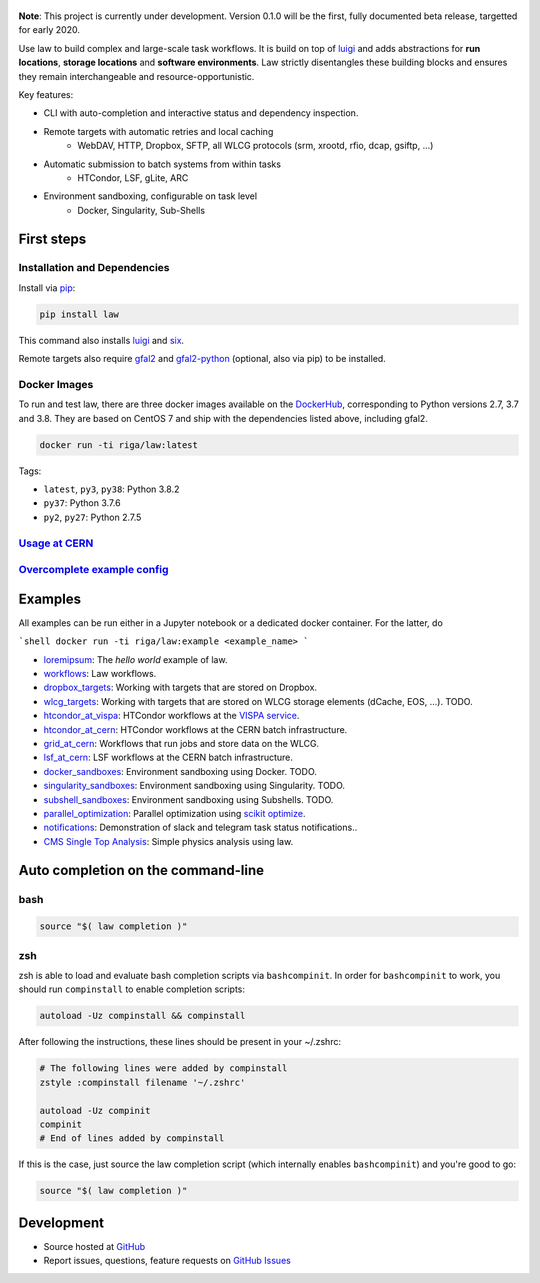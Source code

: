 .. figure:: https://raw.githubusercontent.com/riga/law/master/logo.png
   :target: https://github.com/riga/law
   :align: center
   :alt: law logo

.. image:: https://img.shields.io/travis/riga/law/master.svg?style=flat
   :target: https://travis-ci.org/riga/law
   :alt: Build status

.. image:: https://readthedocs.org/projects/law/badge/?version=latest
   :target: http://law.readthedocs.io/en/latest
   :alt: Documentation status

.. image:: https://img.shields.io/pypi/v/law.svg?style=flat
   :target: https://pypi.python.org/pypi/law
   :alt: Package version

.. image:: https://img.shields.io/github/license/riga/law.svg
   :target: https://github.com/riga/law/blob/master/LICENSE
   :alt: License

.. image:: https://zenodo.org/badge/75482295.svg
   :target: https://zenodo.org/badge/latestdoi/75482295
   :alt: DOI


**Note**: This project is currently under development. Version 0.1.0 will be the first, fully documented beta release, targetted for early 2020.

Use law to build complex and large-scale task workflows. It is build on top of `luigi <https://github.com/spotify/luigi>`__ and adds abstractions for **run locations**, **storage locations** and **software environments**. Law strictly disentangles these building blocks and ensures they remain interchangeable and resource-opportunistic.

Key features:

- CLI with auto-completion and interactive status and dependency inspection.
- Remote targets with automatic retries and local caching
   - WebDAV, HTTP, Dropbox, SFTP, all WLCG protocols (srm, xrootd, rfio, dcap, gsiftp, ...)
- Automatic submission to batch systems from within tasks
   - HTCondor, LSF, gLite, ARC
- Environment sandboxing, configurable on task level
   - Docker, Singularity, Sub-Shells


.. marker-after-header


First steps
===========

Installation and Dependencies
-----------------------------

Install via `pip <https://pypi.python.org/pypi/law>`__:

.. code-block:: bash

   pip install law

This command also installs `luigi <https://pypi.python.org/pypi/luigi>`__ and `six <https://pypi.python.org/pypi/six>`__.

Remote targets also require `gfal2 <http://dmc.web.cern.ch/projects/gfal-2/home>`__ and `gfal2-python <https://pypi.python.org/pypi/gfal2-python>`__ (optional, also via pip) to be installed.


Docker Images
-------------

To run and test law, there are three docker images available on the `DockerHub <https://cloud.docker.com/u/riga/repository/docker/riga/law>`__, corresponding to Python versions 2.7, 3.7 and 3.8. They are based on CentOS 7 and ship with the dependencies listed above, including gfal2.

.. code-block:: bash

   docker run -ti riga/law:latest


Tags:

- ``latest``, ``py3``, ``py38``: Python 3.8.2
- ``py37``: Python 3.7.6
- ``py2``, ``py27``: Python 2.7.5


`Usage at CERN <https://github.com/riga/law/wiki/Usage-at-CERN>`__
------------------------------------------------------------------


`Overcomplete example config <https://github.com/riga/law/tree/master/law.cfg.example>`__
-----------------------------------------------------------------------------------------


Examples
========

All examples can be run either in a Jupyter notebook or a dedicated docker container. For the latter, do

```shell
docker run -ti riga/law:example <example_name>
```

- `loremipsum <https://github.com/riga/law/tree/master/examples/loremipsum/README.md>`__: The *hello world* example of law.
- `workflows <https://github.com/riga/law/tree/master/examples/workflows>`__: Law workflows.
- `dropbox_targets <https://github.com/riga/law/tree/master/examples/dropbox_targets>`__: Working with targets that are stored on Dropbox.
- `wlcg_targets <https://github.com/riga/law/tree/master/examples/wlcg_targets>`__: Working with targets that are stored on WLCG storage elements (dCache, EOS, ...). TODO.
- `htcondor_at_vispa <https://github.com/riga/law/tree/master/examples/htcondor_at_vispa>`__: HTCondor workflows at the `VISPA service <https://vispa.physik.rwth-aachen.de>`__.
- `htcondor_at_cern <https://github.com/riga/law/tree/master/examples/htcondor_at_cern>`__: HTCondor workflows at the CERN batch infrastructure.
- `grid_at_cern <https://github.com/riga/law_example_WLCG>`__: Workflows that run jobs and store data on the WLCG.
- `lsf_at_cern <https://github.com/riga/law/tree/master/examples/lsf_at_cern>`__: LSF workflows at the CERN batch infrastructure.
- `docker_sandboxes <https://github.com/riga/law/tree/master/examples/docker_sandboxes>`__: Environment sandboxing using Docker. TODO.
- `singularity_sandboxes <https://github.com/riga/law/tree/master/examples/singularity_sandboxes>`__: Environment sandboxing using Singularity. TODO.
- `subshell_sandboxes <https://github.com/riga/law/tree/master/examples/subshell_sandboxes>`__: Environment sandboxing using Subshells. TODO.
- `parallel_optimization <https://github.com/riga/law/tree/master/examples/parallel_optimization>`__: Parallel optimization using `scikit optimize <https://scikit-optimize.github.io>`__.
- `notifications <https://github.com/riga/law/tree/master/examples/notifications>`__: Demonstration of slack and telegram task status notifications..
- `CMS Single Top Analysis <https://github.com/riga/law_example_CMSSingleTopAnalysis>`__: Simple physics analysis using law.


Auto completion on the command-line
===================================

bash
----

.. code-block:: shell

   source "$( law completion )"


zsh
---

zsh is able to load and evaluate bash completion scripts via ``bashcompinit``. In order for ``bashcompinit`` to work, you should run ``compinstall`` to enable completion scripts:

.. code-block:: shell

   autoload -Uz compinstall && compinstall

After following the instructions, these lines should be present in your ~/.zshrc:

.. code-block:: shell

   # The following lines were added by compinstall
   zstyle :compinstall filename '~/.zshrc'

   autoload -Uz compinit
   compinit
   # End of lines added by compinstall

If this is the case, just source the law completion script (which internally enables ``bashcompinit``) and you're good to go:

.. code-block:: shell

   source "$( law completion )"


Development
===========

- Source hosted at `GitHub <https://github.com/riga/law>`__
- Report issues, questions, feature requests on `GitHub Issues <https://github.com/riga/law/issues>`__


.. marker-after-body

